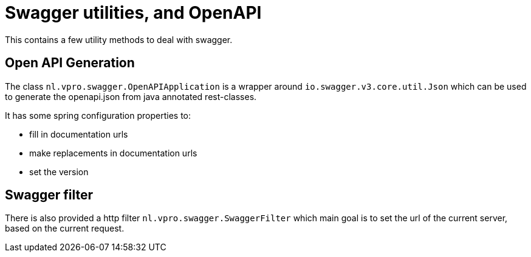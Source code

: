= Swagger utilities, and OpenAPI

This contains a few utility methods to deal with swagger.

== Open API Generation

The class `nl.vpro.swagger.OpenAPIApplication` is a wrapper around `io.swagger.v3.core.util.Json` which can be used to generate the openapi.json from java annotated rest-classes.

It has some spring configuration properties to:

- fill in documentation urls
- make replacements in documentation urls
- set the version

== Swagger filter

There is also provided a http filter `nl.vpro.swagger.SwaggerFilter` which main goal is to set the url of the current server, based on the current request.


